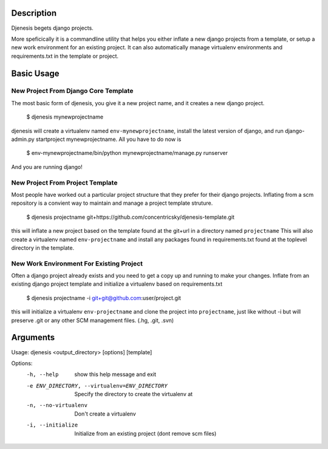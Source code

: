 Description
===========
Djenesis begets django projects.

More speficically it is a commandline utility that helps you either inflate a new django projects from a template, or setup a new work environment for an existing project. It can also automatically manage virtualenv environments and requirements.txt in the template or project.

Basic Usage
===========

New Project From Django Core Template
--------
The most basic form of djenesis, you give it a new project name, and it creates a new django project.

    $ djenesis mynewprojectname

djenesis will create a virtualenv named ``env-mynewprojectname``, install the latest version of django, and run django-admin.py startproject mynewprojectname. 
All you have to do now is 
    $ env-mynewprojectname/bin/python mynewprojectname/manage.py runserver
And you are running django!


New Project From Project Template
--------
Most people have worked out a particular project structure that they prefer for their django projects.
Inflating from a scm repository is a convient way to maintain and manage a project template struture.

    $ djenesis projectname git+https://github.com/concentricsky/djenesis-template.git

this will inflate a new project based on the template found at the git+url in a directory named ``projectname`` 
This will also create a virtualenv named ``env-projectname`` and install any packages found in requirements.txt found at the toplevel directory in the template.


New Work Environment For Existing Project
-------
Often a django project already exists and you need to get a copy up and running to make your changes.
Inflate from an existing django project template and initialize a virtualenv based on requirements.txt

    $ djenesis projectname -i git+git@github.com:user/project.git

this will initialize a virtualenv ``env-projectname`` and clone the project into ``projectname``, just like without -i but will preserve .git or any other SCM management files. (.hg, .git, .svn)



Arguments
=========

Usage: djenesis <output_directory> [options] [template]

Options:
  -h, --help            show this help message and exit
  -e ENV_DIRECTORY, --virtualenv=ENV_DIRECTORY
                        Specify the directory to create the virtualenv at
  -n, --no-virtualenv   Don't create a virtualenv
  -i, --initialize      Initialize from an existing project (dont remove scm files)
